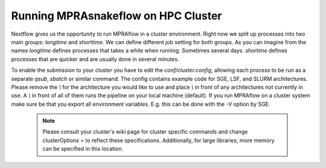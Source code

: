 ===============================
Running MPRAsnakeflow on HPC Cluster
===============================

Nextflow gives us the opportunity to run MPRAflow in a cluster environment. Right now we split up processes into two main groups: `longtime` and `shorttime`. We can define different job setting for both groups. As you can imagine from the names `longtime` defines processes that takes a while when running. Sometimes several days. `shortime` defines processes that are quicker and are usually done in several minutes.

To enable the submission to your cluster you have to edit the `conf/cluster.config`, allowing each process to be run as a separate `qsub`, `sbatch` or similar command. The config contains example code for SGE, LSF, and SLURM architectures. Please remove the `\\` for the architecture you would like to use and place `\\` in front of any architectures not currently in use. A `\\` in front of all of them runs the pipeline on your local machine (default). If you run MPRAflow on a cluster system make sure be that you export all environment variables. E.g. this can be done with the `-V` option by SGE.

  .. note:: Please consult your cluster's wiki page for cluster specific commands and change clusterOptions = to reflect these specifications. Additionally, for large libraries, more memory can be specified in this location.
